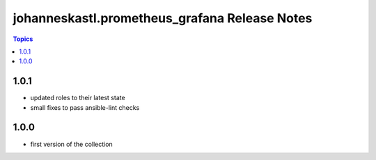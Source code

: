 ==============================================
johanneskastl.prometheus_grafana Release Notes
==============================================

.. contents:: Topics


1.0.1
======

- updated roles to their latest state
- small fixes to pass ansible-lint checks

1.0.0
======

- first version of the collection
